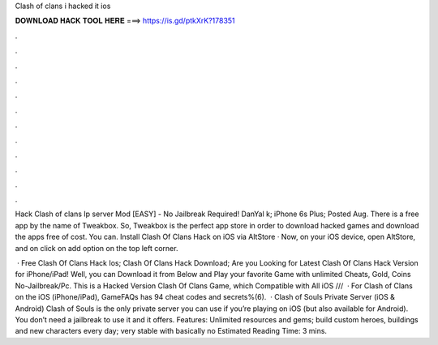 Clash of clans i hacked it ios



𝐃𝐎𝐖𝐍𝐋𝐎𝐀𝐃 𝐇𝐀𝐂𝐊 𝐓𝐎𝐎𝐋 𝐇𝐄𝐑𝐄 ===> https://is.gd/ptkXrK?178351



.



.



.



.



.



.



.



.



.



.



.



.

Hack Clash of clans Ip server Mod [EASY] - No Jailbreak Required! DanYal k; iPhone 6s Plus; Posted Aug. There is a free app by the name of Tweakbox. So, Tweakbox is the perfect app store in order to download hacked games and download the apps free of cost. You can. Install Clash Of Clans Hack on iOS via AltStore · Now, on your iOS device, open AltStore, and on click on add option on the top left corner.

 · Free Clash Of Clans Hack Ios; Clash Of Clans Hack Download; Are you Looking for Latest Clash Of Clans Hack Version for iPhone/iPad! Well, you can Download it from Below and Play your favorite Game with unlimited Cheats, Gold, Coins No-Jailbreak/Pc. This is a Hacked Version Clash Of Clans Game, which Compatible with All iOS ///  · For Clash of Clans on the iOS (iPhone/iPad), GameFAQs has 94 cheat codes and secrets%(6).  · Clash of Souls Private Server (iOS & Android) Clash of Souls is the only private server you can use if you’re playing on iOS (but also available for Android). You don’t need a jailbreak to use it and it offers. Features: Unlimited resources and gems; build custom heroes, buildings and new characters every day; very stable with basically no Estimated Reading Time: 3 mins.
